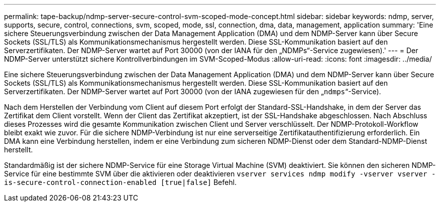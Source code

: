 ---
permalink: tape-backup/ndmp-server-secure-control-svm-scoped-mode-concept.html 
sidebar: sidebar 
keywords: ndmp, server, supports, secure, control, connections, svm, scoped, mode, ssl, connection, dma, data, management, application 
summary: 'Eine sichere Steuerungsverbindung zwischen der Data Management Application (DMA) und dem NDMP-Server kann über Secure Sockets (SSL/TLS) als Kommunikationsmechanismus hergestellt werden. Diese SSL-Kommunikation basiert auf den Serverzertifikaten. Der NDMP-Server wartet auf Port 30000 (von der IANA für den „NDMPs“-Service zugewiesen).' 
---
= Der NDMP-Server unterstützt sichere Kontrollverbindungen im SVM-Scoped-Modus
:allow-uri-read: 
:icons: font
:imagesdir: ../media/


[role="lead"]
Eine sichere Steuerungsverbindung zwischen der Data Management Application (DMA) und dem NDMP-Server kann über Secure Sockets (SSL/TLS) als Kommunikationsmechanismus hergestellt werden. Diese SSL-Kommunikation basiert auf den Serverzertifikaten. Der NDMP-Server wartet auf Port 30000 (von der IANA zugewiesen für den „`ndmps`“-Service).

Nach dem Herstellen der Verbindung vom Client auf diesem Port erfolgt der Standard-SSL-Handshake, in dem der Server das Zertifikat dem Client vorstellt. Wenn der Client das Zertifikat akzeptiert, ist der SSL-Handshake abgeschlossen. Nach Abschluss dieses Prozesses wird die gesamte Kommunikation zwischen Client und Server verschlüsselt. Der NDMP-Protokoll-Workflow bleibt exakt wie zuvor. Für die sichere NDMP-Verbindung ist nur eine serverseitige Zertifikatauthentifizierung erforderlich. Ein DMA kann eine Verbindung herstellen, indem er eine Verbindung zum sicheren NDMP-Dienst oder dem Standard-NDMP-Dienst herstellt.

Standardmäßig ist der sichere NDMP-Service für eine Storage Virtual Machine (SVM) deaktiviert. Sie können den sicheren NDMP-Service für eine bestimmte SVM über die aktivieren oder deaktivieren `vserver services ndmp modify -vserver vserver -is-secure-control-connection-enabled [true|false]` Befehl.

